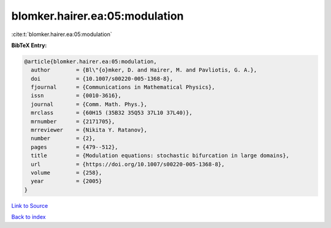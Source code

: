 blomker.hairer.ea:05:modulation
===============================

:cite:t:`blomker.hairer.ea:05:modulation`

**BibTeX Entry:**

.. code-block:: bibtex

   @article{blomker.hairer.ea:05:modulation,
     author        = {Bl\"{o}mker, D. and Hairer, M. and Pavliotis, G. A.},
     doi           = {10.1007/s00220-005-1368-8},
     fjournal      = {Communications in Mathematical Physics},
     issn          = {0010-3616},
     journal       = {Comm. Math. Phys.},
     mrclass       = {60H15 (35B32 35Q53 37L10 37L40)},
     mrnumber      = {2171705},
     mrreviewer    = {Nikita Y. Ratanov},
     number        = {2},
     pages         = {479--512},
     title         = {Modulation equations: stochastic bifurcation in large domains},
     url           = {https://doi.org/10.1007/s00220-005-1368-8},
     volume        = {258},
     year          = {2005}
   }

`Link to Source <https://doi.org/10.1007/s00220-005-1368-8},>`_


`Back to index <../By-Cite-Keys.html>`_
